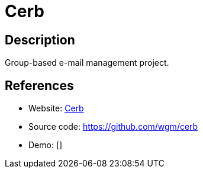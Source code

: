= Cerb

:Name:          Cerb
:Language:      Cerb
:License:       DPL
:Topic:         Ticketing
:Category:      
:Subcategory:   

// END-OF-HEADER. DO NOT MODIFY OR DELETE THIS LINE

== Description

Group-based e-mail management project.

== References

* Website: http://www.cerberusweb.com/[Cerb]
* Source code: https://github.com/wgm/cerb[https://github.com/wgm/cerb]
* Demo: []
